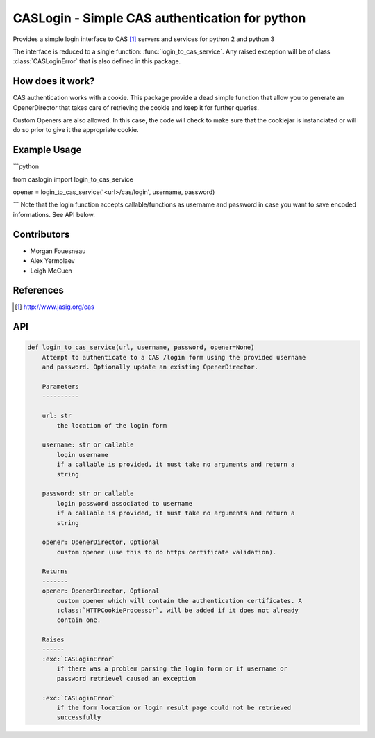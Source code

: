 CASLogin - Simple CAS authentication for python
===============================================

Provides a simple login interface to CAS [1]_ servers and services for python 2 and
python 3

The interface is reduced to a single function: :func:`login_to_cas_service`.
Any raised exception will be of class :class:`CASLoginError` that is also
defined in this package.


How does it work?
-----------------

CAS authentication works with a cookie. This package provide a dead simple
function that allow you to generate an OpenerDirector that takes care of
retrieving the cookie and keep it for further queries.

Custom Openers are also allowed. In this case, the code will check to make sure
that the cookiejar is instanciated or will do so prior to give it the
appropriate cookie.

Example Usage
-------------

```python

from caslogin import login_to_cas_service

opener = login_to_cas_service('<url>/cas/login', username, password)

```
Note that the login function accepts callable/functions as username and password
in case you want to save encoded informations. See API below.



Contributors
------------

* Morgan Fouesneau
* Alex Yermolaev
* Leigh McCuen


References
----------

.. [1] http://www.jasig.org/cas


API
---

.. code:: python

        def login_to_cas_service(url, username, password, opener=None)
            Attempt to authenticate to a CAS /login form using the provided username
            and password. Optionally update an existing OpenerDirector.

            Parameters
            ----------

            url: str
                the location of the login form

            username: str or callable
                login username
                if a callable is provided, it must take no arguments and return a
                string

            password: str or callable
                login password associated to username
                if a callable is provided, it must take no arguments and return a
                string

            opener: OpenerDirector, Optional
                custom opener (use this to do https certificate validation).

            Returns
            -------
            opener: OpenerDirector, Optional
                custom opener which will contain the authentication certificates. A
                :class:`HTTPCookieProcessor`, will be added if it does not already
                contain one.

            Raises
            ------
            :exc:`CASLoginError`
                if there was a problem parsing the login form or if username or
                password retrievel caused an exception

            :exc:`CASLoginError`
                if the form location or login result page could not be retrieved
                successfully
